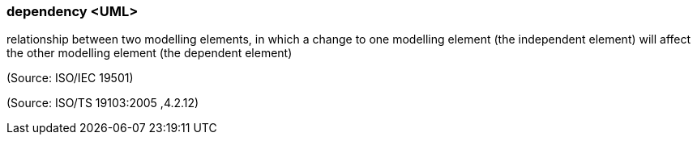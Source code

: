 === dependency <UML>

relationship between two modelling elements, in which a change to one modelling element (the independent element) will affect the other modelling element (the dependent element)

(Source: ISO/IEC 19501)

(Source: ISO/TS 19103:2005 ,4.2.12)

